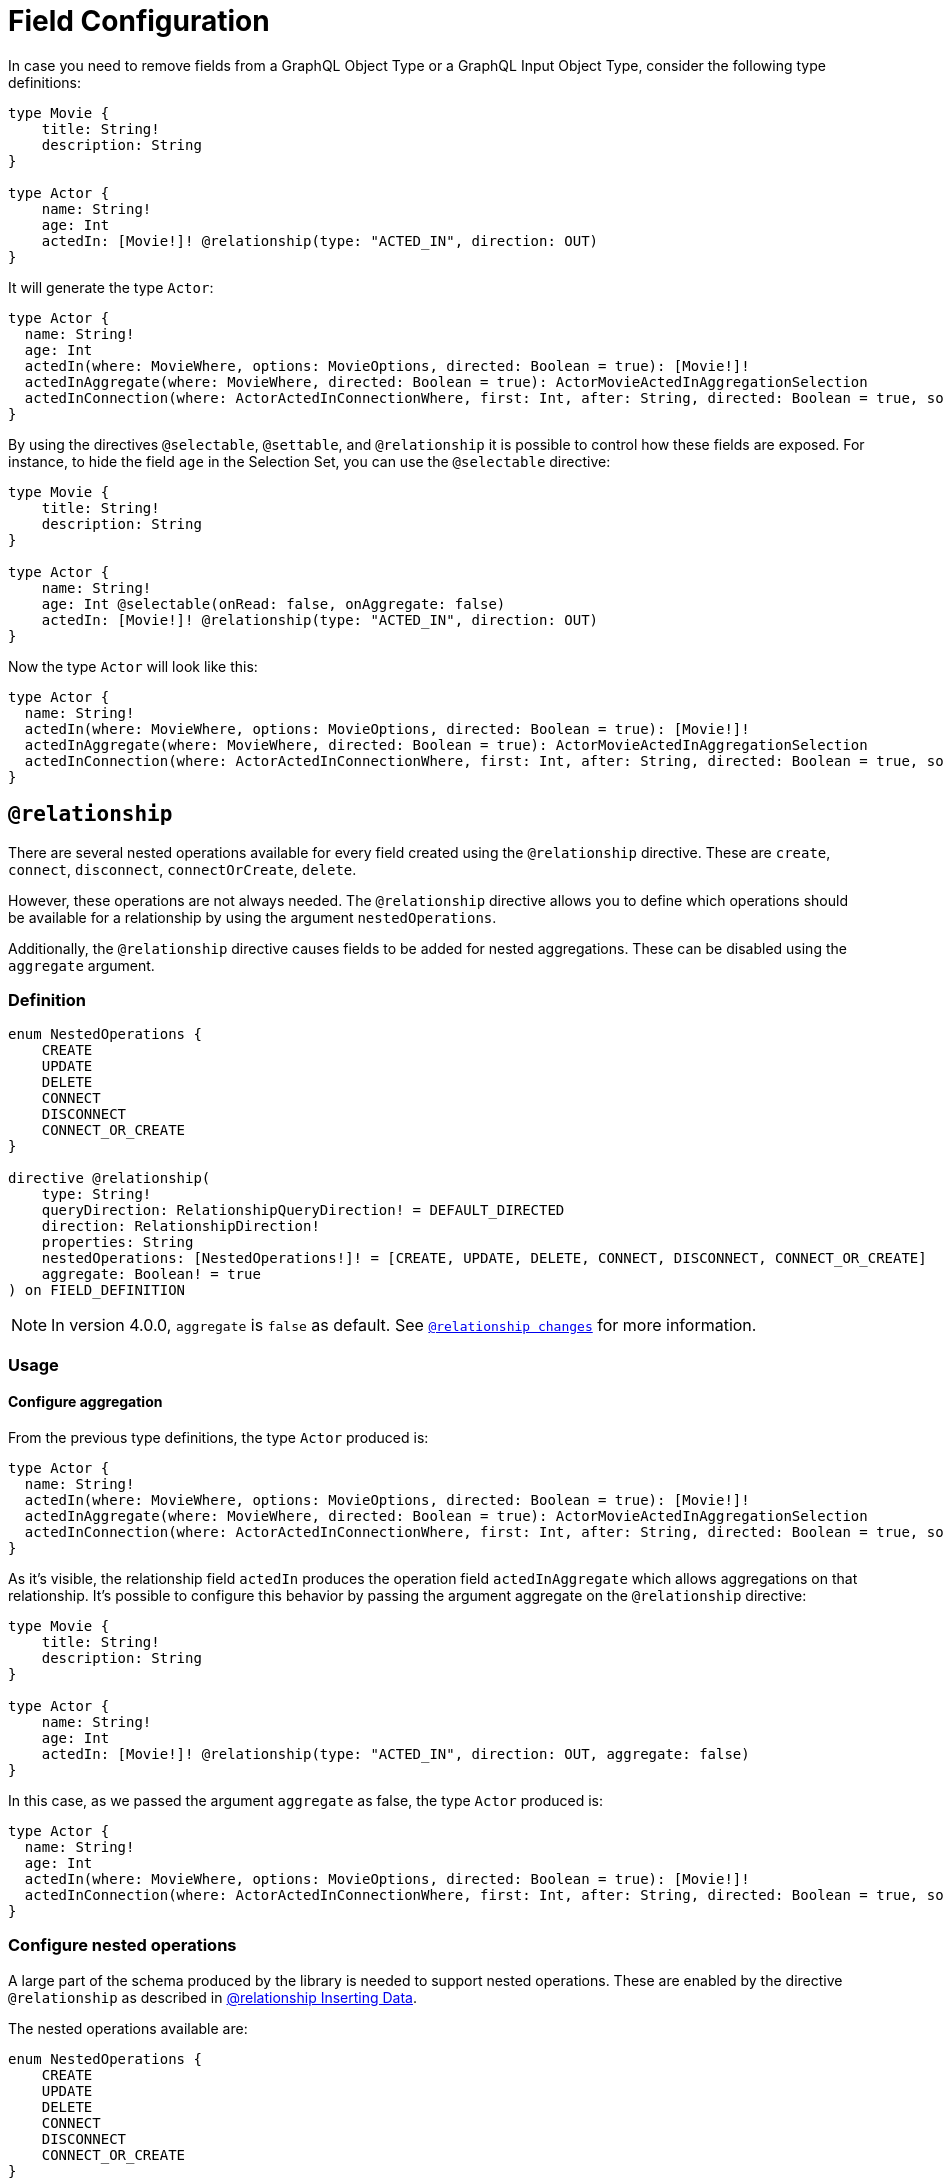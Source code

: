 [[schema-configuration-field-configuration]]
= Field Configuration

In case you need to remove fields from a GraphQL Object Type or a GraphQL Input Object Type, consider the following type definitions:

[source, graphql, indent=0]
----
type Movie {
    title: String!
    description: String
}

type Actor {
    name: String!
    age: Int
    actedIn: [Movie!]! @relationship(type: "ACTED_IN", direction: OUT)
}
----

It will generate the type `Actor`:

[source, graphql, indent=0]
----
type Actor {
  name: String!
  age: Int
  actedIn(where: MovieWhere, options: MovieOptions, directed: Boolean = true): [Movie!]!
  actedInAggregate(where: MovieWhere, directed: Boolean = true): ActorMovieActedInAggregationSelection
  actedInConnection(where: ActorActedInConnectionWhere, first: Int, after: String, directed: Boolean = true, sort: [ActorActedInConnectionSort!]): ActorActedInConnection!
}
----

By using the directives `@selectable`, `@settable`, and `@relationship` it is possible to control how these fields are exposed.
For instance, to hide the field `age` in the Selection Set, you can use the `@selectable` directive:

[source, graphql, indent=0]
----
type Movie {
    title: String!
    description: String
}

type Actor {
    name: String!
    age: Int @selectable(onRead: false, onAggregate: false)
    actedIn: [Movie!]! @relationship(type: "ACTED_IN", direction: OUT)
}
----

Now the type `Actor` will look like this:

[source, graphql, indent=0]
----
type Actor {
  name: String!
  actedIn(where: MovieWhere, options: MovieOptions, directed: Boolean = true): [Movie!]!
  actedInAggregate(where: MovieWhere, directed: Boolean = true): ActorMovieActedInAggregationSelection
  actedInConnection(where: ActorActedInConnectionWhere, first: Int, after: String, directed: Boolean = true, sort: [ActorActedInConnectionSort!]): ActorActedInConnection!
}
----

== `@relationship`

There are several nested operations available for every field created using the `@relationship` directive. These are `create`, `connect`, `disconnect`, `connectOrCreate`, `delete`. 

However, these operations are not always needed. 
The `@relationship` directive allows you to define which operations should be available for a relationship by using the argument `nestedOperations`.

Additionally, the `@relationship` directive causes fields to be added for nested aggregations. These can be disabled using the `aggregate` argument.

=== Definition

[source, graphql, indent=0]
----
enum NestedOperations {
    CREATE
    UPDATE
    DELETE
    CONNECT
    DISCONNECT
    CONNECT_OR_CREATE
}

directive @relationship(
    type: String!
    queryDirection: RelationshipQueryDirection! = DEFAULT_DIRECTED
    direction: RelationshipDirection!
    properties: String
    nestedOperations: [NestedOperations!]! = [CREATE, UPDATE, DELETE, CONNECT, DISCONNECT, CONNECT_OR_CREATE]
    aggregate: Boolean! = true
) on FIELD_DEFINITION
----

[NOTE]
====
In version 4.0.0, `aggregate` is `false` as default.
See xref::guides/v4-migration/index.adoc#_relationship_changes[`@relationship changes`] for more information.
====

=== Usage

==== Configure aggregation

From the previous type definitions, the type `Actor` produced is:

[source, graphql, indent=0]
----
type Actor {
  name: String!
  actedIn(where: MovieWhere, options: MovieOptions, directed: Boolean = true): [Movie!]!
  actedInAggregate(where: MovieWhere, directed: Boolean = true): ActorMovieActedInAggregationSelection
  actedInConnection(where: ActorActedInConnectionWhere, first: Int, after: String, directed: Boolean = true, sort: [ActorActedInConnectionSort!]): ActorActedInConnection!
}
----

As it's visible, the relationship field `actedIn` produces the operation field `actedInAggregate` which allows aggregations on that relationship. It's possible to configure this behavior by passing the argument aggregate on the `@relationship` directive:

[source, graphql, indent=0]
----
type Movie {
    title: String!
    description: String
}

type Actor {
    name: String!
    age: Int
    actedIn: [Movie!]! @relationship(type: "ACTED_IN", direction: OUT, aggregate: false)
}
----

In this case, as we passed the argument `aggregate` as false, the type `Actor` produced is:

[source, graphql, indent=0]
----
type Actor {
  name: String!
  age: Int
  actedIn(where: MovieWhere, options: MovieOptions, directed: Boolean = true): [Movie!]!
  actedInConnection(where: ActorActedInConnectionWhere, first: Int, after: String, directed: Boolean = true, sort: [ActorActedInConnectionSort!]): ActorActedInConnection!
}
----

=== Configure nested operations

A large part of the schema produced by the library is needed to support nested operations. These are enabled by the directive `@relationship` as described in xref:type-definitions/relationships.adoc#_inserting_data[@relationship Inserting Data].

The nested operations available are:

[source, graphql, indent=0]
----
enum NestedOperations {
    CREATE
    UPDATE
    DELETE
    CONNECT
    DISCONNECT
    CONNECT_OR_CREATE
}
----

By default, the `@relationship` enables all of them when defined. To enable only some of them, you have to pass the argument `nestedOperations` specifying the operations required.

**Disable nested create**

To disable the nested `CREATE` operation, change the initial type definitions to:

[source, graphql, indent=0]
----
type Movie {
    title: String!
    description: String
}

type Actor {
    name: String!
    age: Int
    actedIn: [Movie!]! @relationship(type: "ACTED_IN", direction: OUT, nestedOperations: [UPDATE, DELETE, CONNECT, DISCONNECT, CONNECT_OR_CREATE])
}
----

As the `CREATE` operation is not present in the `nestedOperations` argument array, it will be no longer possible to create movies starting from the `Actor` type.

**Disable all nested operations**

If instead, no nested operations are required, it's possible to disable all the nested operations by passing an empty array, as:

[source, graphql, indent=0]
----
type Movie {
    title: String!
    description: String
}

type Actor {
    name: String!
    age: Int
    actedIn: [Movie!]! @relationship(type: "ACTED_IN", direction: OUT, nestedOperations: [])
}
----

== `@selectable`

This directive sets the availability of fields on queries and aggregations. 
It has two arguments:

* **onRead**: If disabled, this field will not be available on queries and subscriptions.
* **onAggregate**: If disabled, aggregations will not be available for this field.

=== Definition

[source, graphql, indent=0]
----
"""Instructs @neo4j/graphql to generate this field for selectable fields."""
directive @selectable(onRead: Boolean! = true, onAggregate: Boolean! = true) on FIELD_DEFINITION
----

=== Usage

With the following definition:

[source, graphql, indent=0]
----
type Movie {
    title: String!
    description: String @selectable(onRead: false, onAggregate: true)
}
----

The type `Movie` in the resulting schema will look like this:

[source, graphql, indent=0]
----
type Movie {
    title: String!
}
----

This means that descriptions cannot be queried, either on top or on nested levels. 
Aggregations, however, are available on both:

[source, graphql, indent=0]
----
type MovieAggregateSelection {
    count: Int!
    description: StringAggregateSelectionNullable!
    title: StringAggregateSelectionNonNullable!
}
----

In case we wanted to remove the `description` field from `MovieAggregateSelection`, what we needed to do is change the `onAggregate` value to `false`, as follow:

[source, graphql, indent=0]
----
type Movie {
    title: String!
    description: String @selectable(onRead: false, onAggregate: false)
}
----

=== `@selectable` with Relationships

This directive can be used along with relationship fields. 

From the previous type definitions, the type `Actor` produced is:

[source, graphql, indent=0]
----
type Actor {
  name: String!
  actedIn(where: MovieWhere, options: MovieOptions, directed: Boolean = true): [Movie!]!
  actedInAggregate(where: MovieWhere, directed: Boolean = true): ActorMovieActedInAggregationSelection
  actedInConnection(where: ActorActedInConnectionWhere, first: Int, after: String, directed: Boolean = true, sort: [ActorActedInConnectionSort!]): ActorActedInConnection!
}
----

This means that the `actedIn` field is queryable from the homonymous generated field `actedIn` and the field `actedInConnection`, to avoid that, it's required to use the directive `@selectable`. 

For instance:

[source, graphql, indent=0]
----
type Movie {
    title: String!
    description: String
}

type Actor {
    name: String!
    actedIn: [Movie!]!
        @relationship(type: "ACTED_IN", direction: OUT)
        @selectable(onRead: false, onAggregate: false)
}
----

It will generate the type type `Actor`:

[source, graphql, indent=0]
----
type Actor {
  name: String!
  actedInAggregate(where: MovieWhere, directed: Boolean = true): ActorMovieActedInAggregationSelection
}
----

[NOTE]
====
Please note how the `actedInAggregate` is not affected by the argument `onAggregate`. To disable the generation of `actedInAggregate` see the `aggregate` argument of the directive xref::type-definitions/schema-configuration/field-configuration.adoc#_relationship[`@relationship`]
====

== `@settable`

This directive sets the availability of the input field on creation and update mutations.
It has two arguments:

* **onCreate**: If disabled, this field will not be available on creation operations.
* **onUpdate**: If disabled, this field will not be available on update operations.

=== Definition

[source, graphql, indent=0]
----
"""Instructs @neo4j/graphql to generate this input field for mutation."""
directive @settable(onCreate: Boolean! = true, onUpdate: Boolean! = true) on FIELD_DEFINITION
----

==== Usage

With this definition:

[source, graphql, indent=0]
----
type Movie {
    title: String!
    description: String @settable(onCreate: true, onUpdate: false)
}

type Actor {
    name: String!
    actedIn: [Movie!]!
        @relationship(type: "ACTED_IN", direction: OUT)
}
----

The following input fields will be generated:

[source, graphql, indent=0]
----
input MovieCreateInput {
    description: String
    title: String!
}

input MovieUpdateInput {
    title: String
}
----

This means the description can be set on creation, but it will not be available on update operations.

=== `@settable` with Relationships

This directive can be used along with relationship fields. 
When an operation on a field is disabled this way, that relationship will not be available on top-level operations. 
For example:

[source, graphql, indent=0]
----
type Movie {
    title: String!
    description: String
}

type Actor {
    name: String!
    actedIn: [Movie!]!
        @relationship(type: "ACTED_IN", direction: OUT)
        @settable(onCreate: false, onUpdate: true)
}
----

The following input fields will be generated:

[source, graphql, indent=0]
----
input ActorCreateInput {
  name: String!
}

input ActorUpdateInput {
  name: String
  actedIn: [ActorActedInUpdateFieldInput!]
}
----

This means the `actedIn` can be updated on an update, but it will not be available on create operations.

== `@readonly` label:deprecated[]

With this directive, fields will only be featured in mutations for creating and in object types for querying.
It is not mutable after creation.

[NOTE]
====
This directive is deprecated. 
Use the xref::type-definitions/schema-configuration/field-configuration.adoc#_settable[`@settable`] directive instead.
====


=== Definition

[source, graphql, indent=0]
----
"""Instructs @neo4j/graphql to only include a field in generated input type for creating, and in the object type within which the directive is applied."""
directive @readonly on FIELD_DEFINITION
----


== `@writeonly` label:deprecated[]

With this directive, fields will only be featured in input types and will not be available for querying the object type through a Query or through a mutation response.

[NOTE]
====
This directive is deprecated. 
Use the xref::type-definitions/schema-configuration/field-configuration.adoc#_selectable[`@selectable`] directive instead.
====


=== Definition

[source, graphql, indent=0]
----
"""Instructs @neo4j/graphql to only include a field in the generated input types for the object type within which the directive is applied, but exclude it from the object type itself."""
directive @writeonly on FIELD_DEFINITION
----
